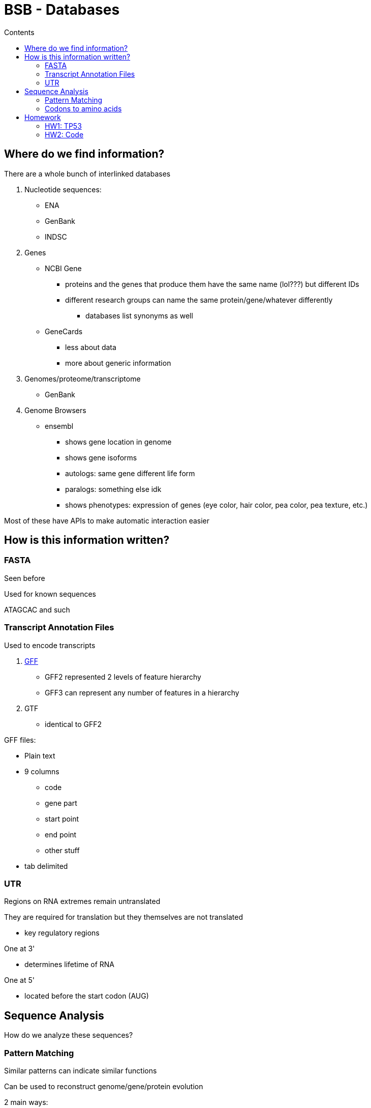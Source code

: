 = BSB - Databases
:toc:
:toc-title: Contents
:nofooter:
:stem: latexmath

== Where do we find information?

There are a whole bunch of interlinked databases

. Nucleotide sequences:
* ENA
* GenBank
* INDSC
. Genes
* NCBI Gene
** proteins and the genes that produce them have the same name (lol???) but different IDs
** different research groups can name the same protein/gene/whatever differently
*** databases list synonyms as well
* GeneCards
** less about data
** more about generic information
. Genomes/proteome/transcriptome
* GenBank
. Genome Browsers
* ensembl
** shows gene location in genome
** shows gene isoforms
** autologs: same gene different life form
** paralogs: something else idk
** shows phenotypes: expression of genes (eye color, hair color, pea color, pea texture, etc.)

Most of these have APIs to make automatic interaction easier

== How is this information written?

=== FASTA

Seen before

Used for known sequences

ATAGCAC and such

=== Transcript Annotation Files

Used to encode transcripts

. https://github.com/The-Sequence-Ontology/Specifications/blob/master/gff3.md[GFF]
* GFF2 represented 2 levels of feature hierarchy
* GFF3 can represent any number of features in a hierarchy
. GTF
* identical to GFF2

GFF files:

* Plain text 
* 9 columns
** code
** gene part
** start point
** end point
** other stuff
* tab delimited

=== UTR

Regions on RNA extremes remain untranslated

They are required for translation but they themselves are not translated

* key regulatory regions

One at 3'

* determines lifetime of RNA

One at 5'

* located before the start codon (AUG)

== Sequence Analysis

How do we analyze these sequences?

=== Pattern Matching

Similar patterns can indicate similar functions

Can be used to reconstruct genome/gene/protein evolution

2 main ways:

* exact pattern matching
** find ATAGC in human genome
* inexact pattern matching
** A*AGC in human genome
** nightmare in bioinf

Need the right algorithm for the job

.Knuth-Morris-Pratt (KMP) algorithm
. preprocess steps
* construct Longest Proper Prefix that is also a Suffix
i dont understand lol

.Regular Expressions
* Useful in genomes because fixed sequences
* Letters outside ATGCU signify other things
** nucleotide IUPAC
* Amino acids only use IUPAC
** no weirdness

=== Codons to amino acids

3 codons make an amino acid

Wheel that maps starting codon to amino acids

* U -> U -> U or C => phenyline

WARNING: this wheel does not apply to all living beings. Some bacteria and human mithocondria have exceptions

== Homework

=== HW1: TP53

==== Humans
* https://www.ncbi.nlm.nih.gov/nuccore/NM_000546.6?report=fasta[Genomic sequence]
* https://www.ncbi.nlm.nih.gov/datasets/gene/7157/#transcripts-and-proteins[Derived protein sequences]
* https://www.ensembl.org/Homo_sapiens/Transcript/Summary?db=core;g=ENSG00000141510;r=17:7661779-7687546;t=ENST00000714409[Longest transcript]
** 39 splice variants
** 34 protein coding
** https://www.ensembl.org/Homo_sapiens/Transcript/Sequence_cDNA?db=core;g=ENSG00000141510;r=17:7661779-7687546;t=ENST00000714409[Coding sequence]
* https://sep2025.archive.ensembl.org/Homo_sapiens/Gene/Compara_Tree?db=core;g=ENSG00000141510;r=17:7661779-7687546[Evolutionary tree]

==== Mice
* https://www.ncbi.nlm.nih.gov/nuccore/NM_011640.4?report=fasta[Genomic sequence]
* https://www.ncbi.nlm.nih.gov/datasets/gene/22059/#transcripts-and-proteins[Derived protein sequences]

==== Chimps
* https://www.ensembl.org/Pan_troglodytes/Gene/Sequence?g=ENSPTRG00000008703;r=17:7936163-7951161[Genomic sequence]
* https://www.ncbi.nlm.nih.gov/datasets/gene/455214/#transcripts-and-proteins[Derived protein sequences]


=== HW2: Code